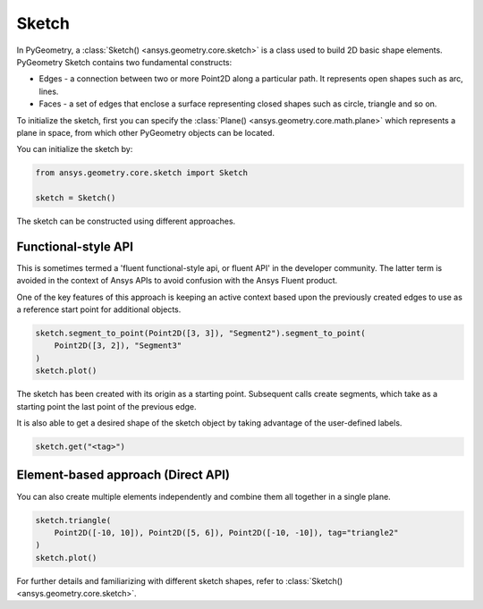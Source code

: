 .. _ref_sketch:

Sketch
*******

In PyGeometry, a :class:`Sketch() <ansys.geometry.core.sketch>` is a class used to build 2D basic shape elements.
PyGeometry Sketch contains two fundamental constructs:

* Edges - a connection between two or more Point2D along a particular path. It represents open shapes such as arc, lines.
* Faces - a set of edges that enclose a surface representing closed shapes such as circle, triangle and so on.

To initialize the sketch, first you can specify the :class:`Plane() <ansys.geometry.core.math.plane>` which
represents a plane in space, from which other PyGeometry objects can be located.

You can initialize the sketch by:

.. code:: python

    from ansys.geometry.core.sketch import Sketch

    sketch = Sketch()

The sketch can be constructed using different approaches.

Functional-style API
====================

This is sometimes termed a 'fluent functional-style api, or fluent API' in the developer community. The latter
term is avoided in the context of Ansys APIs to avoid confusion with the Ansys Fluent product.

One of the key features of this approach is keeping an active context based upon the previously created
edges to use as a reference start point for additional objects.


.. code:: python

    sketch.segment_to_point(Point2D([3, 3]), "Segment2").segment_to_point(
        Point2D([3, 2]), "Segment3"
    )
    sketch.plot()

The sketch has been created with its origin as a starting point. Subsequent calls create segments,
which take as a starting point the last point of the previous edge.

It is also able to get a desired shape of the sketch object by taking advantage of the user-defined labels.

.. code:: python

    sketch.get("<tag>")

.. jupyter-execute::
    :hide-code:

    from ansys.geometry.core.sketch import Sketch
    from ansys.geometry.core.math import Point2D

    sketch = Sketch()
    sketch.segment_to_point(Point2D([3, 3]), "Segment2").segment_to_point(
        Point2D([3, 2]), "Segment3"
    )
    sketch.plot()

Element-based approach (Direct API)
===================================

You can also create multiple elements independently and combine them all together in a single plane.

.. code:: python

    sketch.triangle(
        Point2D([-10, 10]), Point2D([5, 6]), Point2D([-10, -10]), tag="triangle2"
    )
    sketch.plot()

.. jupyter-execute::
    :hide-code:

    from ansys.geometry.core.sketch import Sketch
    from ansys.geometry.core.math import Point2D

    sketch = Sketch()
    sketch.triangle(
        Point2D([-10, 10]), Point2D([5, 6]), Point2D([-10, -10]), tag="triangle2"
    )
    sketch.plot()

For further details and familiarizing with different sketch shapes, refer to :class:`Sketch() <ansys.geometry.core.sketch>`.
